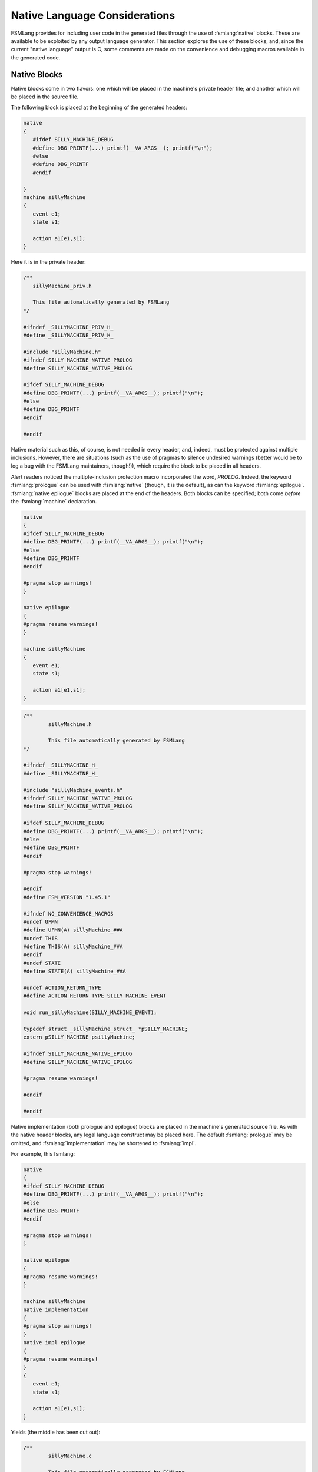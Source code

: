 .. role:: fsmlang(code)
	:language: fsmlang

==============================
Native Language Considerations
==============================

FSMLang provides for including user code in the generated files through the use of :fsmlang:`native` blocks.
These are available to be exploited by any output language generator.  This section explores the use of these blocks, and,
since the current "native language" output is C, some comments are
made on the convenience and debugging macros available in the generated code.

-------------
Native Blocks
-------------

Native blocks come in two flavors: one which will be placed in the machine's private header file; and another which will be
placed in the source file.

The following block is placed at the beginning of the generated headers:

.. code-block:: fsmlang

	native
	{
	   #ifdef SILLY_MACHINE_DEBUG
	   #define DBG_PRINTF(...) printf(__VA_ARGS__); printf("\n");
	   #else
	   #define DBG_PRINTF
	   #endif

	}
	machine sillyMachine
	{
	   event e1;
	   state s1;

	   action a1[e1,s1];
	}


Here it is in the private header:

.. code-block:: c

	/**
	   sillyMachine_priv.h
	
	   This file automatically generated by FSMLang
	*/
	
	#ifndef _SILLYMACHINE_PRIV_H_
	#define _SILLYMACHINE_PRIV_H_
	
	#include "sillyMachine.h"
	#ifndef SILLY_MACHINE_NATIVE_PROLOG
	#define SILLY_MACHINE_NATIVE_PROLOG
	
	#ifdef SILLY_MACHINE_DEBUG
	#define DBG_PRINTF(...) printf(__VA_ARGS__); printf("\n");
	#else
	#define DBG_PRINTF
	#endif
	
	#endif
	
Native material such as this, of course, is not needed in every header, and, indeed, must be protected against
multiple inclusions.  However, there are situations (such as the use of pragmas to silence undesired warnings (better would be to log a bug with
the FSMLang maintainers, though!)), which require the block to be placed in all headers.

Alert readers noticed the multiple-inclusion protection macro incorporated the word, *PROLOG*.  Indeed, the keyword
:fsmlang:`prologue` can be used with :fsmlang:`native` (though, it is the default), as can the keyword
:fsmlang:`epilogue`.  :fsmlang:`native epilogue` blocks are placed at the end of the headers.  Both blocks can be
specified; both come *before* the :fsmlang:`machine` declaration.

.. code-block:: fsmlang

	native
	{
	#ifdef SILLY_MACHINE_DEBUG
	#define DBG_PRINTF(...) printf(__VA_ARGS__); printf("\n");
	#else
	#define DBG_PRINTF
	#endif
	
	#pragma stop warnings!
	}
	
	native epilogue
	{
	#pragma resume warnings!
	}
	
	machine sillyMachine
	{
	   event e1;
	   state s1;
	
	   action a1[e1,s1];
	}
	
.. code-block:: c

	/**
		sillyMachine.h
	
		This file automatically generated by FSMLang
	*/
	
	#ifndef _SILLYMACHINE_H_
	#define _SILLYMACHINE_H_
	
	#include "sillyMachine_events.h"
	#ifndef SILLY_MACHINE_NATIVE_PROLOG
	#define SILLY_MACHINE_NATIVE_PROLOG
	
	#ifdef SILLY_MACHINE_DEBUG
	#define DBG_PRINTF(...) printf(__VA_ARGS__); printf("\n");
	#else
	#define DBG_PRINTF
	#endif
	
	#pragma stop warnings!
	
	#endif
	#define FSM_VERSION "1.45.1"
	
	#ifndef NO_CONVENIENCE_MACROS
	#undef UFMN
	#define UFMN(A) sillyMachine_##A
	#undef THIS
	#define THIS(A) sillyMachine_##A
	#endif
	#undef STATE
	#define STATE(A) sillyMachine_##A
	
	#undef ACTION_RETURN_TYPE
	#define ACTION_RETURN_TYPE SILLY_MACHINE_EVENT
	
	void run_sillyMachine(SILLY_MACHINE_EVENT);
	
	typedef struct _sillyMachine_struct_ *pSILLY_MACHINE;
	extern pSILLY_MACHINE psillyMachine;
	
	#ifndef SILLY_MACHINE_NATIVE_EPILOG
	#define SILLY_MACHINE_NATIVE_EPILOG
	
	#pragma resume warnings!
	
	#endif
	
	#endif

Native implementation (both prologue and epilogue) blocks are placed in the machine's generated source file.
As with the native header blocks, any legal language construct may be placed here.  The default :fsmlang:`prologue`
may be omitted, and :fsmlang:`implementation` may be shortened to :fsmlang:`impl`.

For example, this fsmlang:

.. code-block:: fsmlang

	native
	{
	#ifdef SILLY_MACHINE_DEBUG
	#define DBG_PRINTF(...) printf(__VA_ARGS__); printf("\n");
	#else
	#define DBG_PRINTF
	#endif
	
	#pragma stop warnings!
	}
	
	native epilogue
	{
	#pragma resume warnings!
	}
	
	machine sillyMachine
	native implementation
	{
	#pragma stop warnings!
	}
	native impl epilogue
	{
	#pragma resume warnings!
	}
	{
	   event e1;
	   state s1;
	
	   action a1[e1,s1];
	}

Yields (the middle has been cut out):

.. code-block:: c

	/**
		sillyMachine.c
	
		This file automatically generated by FSMLang
	*/
	
	#include "sillyMachine_priv.h"
	#include <stddef.h>
	
	/* Begin Native Implementation Prolog */
	
	
	#pragma stop warnings!
	
	/* End Native Implementation Prolog */
	
	/*
	 Lines omitted for brevity.
	*/
	
	/* Begin Native Implementation Epilog */
	
	
	#pragma resume warnings!
	
	/* End Native Implementation Epilog */

Note that native implementation blocks come after the machine name, but before the machine's opening brace.

------------------------------------
Macros: User Functions and Debugging
------------------------------------

Some of the macros are most valuable in a hierarchical machine setting, and others are most valuable in settings where events have data.
Neither of these topics has yet been addressed, but placing the table here, in the context of things done to help C programmers
seemed good.

.. list-table:: Macros
	:header-rows: 1
	:align: left
	:width: 100%

	* - Name
	  - Definition
	* - ACTION_RETURN_TYPE
	  - Gives the type returned by the machine's action functions.  When actions
	    return events, this macro is set to the event enumeration, even when events
	    have data.  This is because within the state machine only the enumeration is
	    returned.

	    Using this macro in the definition of action functions obviates the need to
	    adjust function return type should the design of events (having/not having
	    data) change.

	    ``#define ACTION_RETURN_TYPE HSM_COMMUNICATOR_EVENT``

	    ``ACTION_RETURN_TYPE hsmCommunicator_startSessionEstablishment(FSM_TYPE_PTR);``
	* - FSM_TYPE_PTR
	  - Gives the type of the pointer to the current machine's structure.

	    Using this macro, along with UFMN, ACTION_RETURN_TYPE, and THIS facilitates 
	    machine redesign. Adding or removing sub-machines, with the concommitant
	    re-shuffling of action functions is much easier, since the macro definitions
	    will change appropriately in the function's new setting.

	    ``#define FSM_TYPE_PTR pHSM_COMMUNICATOR``

	    ``ACTION_RETURN_TYPE UFMN(startSessionEstablishment)(FSM_TYPE_PTR);``
	* - THIS(A)
	  - THIS prepends the machine name prefix to the given argument.

	    ``return THIS(SEND_MESSAGE);``

	    will always return the correct event enumeration.
	* - PARENT(A)
	  - Similar to THIS, PARENT prepends the name of the machine's parent to the
	    given argument.

	    ``return PARENT(SESSION_ESTABLISHED)``

	    will always return the correct event enumeration.
	* - UFMN(A)
	  - UFMN is to user function names as THIS is to event names.  That is,

	    The name of the this function:

	    ``ACTION_RETURN_TYPE UFMN(startSessionEstablishment)(FSM_TYPE_PTR);``

	    will always expand correctly, even when the function is moved from one
	    machine to another, and when the use of the CL argument
	    ``--short-user-fn-names`` is changed.

State machine design, as all code design, is iterative.  The macros above facilitate this activity.  The two
debugging macros below help identify the pain points which may prompt the redesign.

``DBG_PRINTF`` is used to output useful debug information.  It must be defined to accept variadic arguments.  If it
is not defined by the time compilation gets to the source file, it will be defined to be vacuous.

``<UPPER_CASE_MACHINE_NAME>_DEBUG`` must be defined during compilation in order to see the debug
output.
